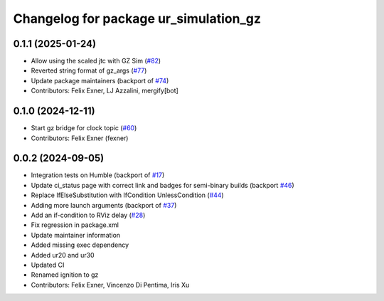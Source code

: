 ^^^^^^^^^^^^^^^^^^^^^^^^^^^^^^^^^^^^^^
Changelog for package ur_simulation_gz
^^^^^^^^^^^^^^^^^^^^^^^^^^^^^^^^^^^^^^

0.1.1 (2025-01-24)
------------------
* Allow using the scaled jtc with GZ Sim (`#82 <https://github.com/UniversalRobots/Universal_Robots_ROS2_GZ_Simulation/issues/82>`_)
* Reverted string format of gz_args (`#77 <https://github.com/UniversalRobots/Universal_Robots_ROS2_GZ_Simulation/issues/77>`_)
* Update package maintainers (backport of `#74 <https://github.com/UniversalRobots/Universal_Robots_ROS2_GZ_Simulation/issues/74>`_)
* Contributors: Felix Exner, LJ Azzalini, mergify[bot]

0.1.0 (2024-12-11)
------------------
* Start gz bridge for clock topic (`#60 <https://github.com/UniversalRobots/Universal_Robots_ROS2_GZ_Simulation/issues/60>`_)
* Contributors: Felix Exner (fexner)

0.0.2 (2024-09-05)
------------------
* Integration tests on Humble (backport of `#17 <https://github.com/UniversalRobots/Universal_Robots_ROS2_GZ_Simulation/issues/17>`_)
* Update ci_status page with correct link and badges for semi-binary builds (backport `#46 <https://github.com/UniversalRobots/Universal_Robots_ROS2_GZ_Simulation/issues/46>`_)
* Replace IfElseSubstitution with IfCondition UnlessCondition (`#44 <https://github.com/UniversalRobots/Universal_Robots_ROS2_GZ_Simulation/issues/44>`_)
* Adding more launch arguments (backport of `#37 <https://github.com/UniversalRobots/Universal_Robots_ROS2_GZ_Simulation/issues/37>`_)
* Add an if-condition to RViz delay (`#28 <https://github.com/UniversalRobots/Universal_Robots_ROS2_GZ_Simulation/issues/28>`_)
* Fix regression in package.xml
* Update maintainer information
* Added missing exec dependency
* Added ur20 and ur30
* Updated CI
* Renamed ignition to gz
* Contributors: Felix Exner, Vincenzo Di Pentima, Iris Xu
